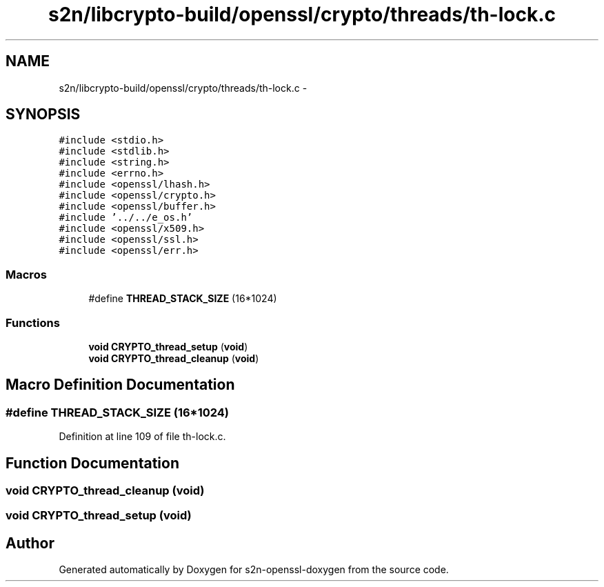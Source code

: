 .TH "s2n/libcrypto-build/openssl/crypto/threads/th-lock.c" 3 "Thu Jun 30 2016" "s2n-openssl-doxygen" \" -*- nroff -*-
.ad l
.nh
.SH NAME
s2n/libcrypto-build/openssl/crypto/threads/th-lock.c \- 
.SH SYNOPSIS
.br
.PP
\fC#include <stdio\&.h>\fP
.br
\fC#include <stdlib\&.h>\fP
.br
\fC#include <string\&.h>\fP
.br
\fC#include <errno\&.h>\fP
.br
\fC#include <openssl/lhash\&.h>\fP
.br
\fC#include <openssl/crypto\&.h>\fP
.br
\fC#include <openssl/buffer\&.h>\fP
.br
\fC#include '\&.\&./\&.\&./e_os\&.h'\fP
.br
\fC#include <openssl/x509\&.h>\fP
.br
\fC#include <openssl/ssl\&.h>\fP
.br
\fC#include <openssl/err\&.h>\fP
.br

.SS "Macros"

.in +1c
.ti -1c
.RI "#define \fBTHREAD_STACK_SIZE\fP   (16*1024)"
.br
.in -1c
.SS "Functions"

.in +1c
.ti -1c
.RI "\fBvoid\fP \fBCRYPTO_thread_setup\fP (\fBvoid\fP)"
.br
.ti -1c
.RI "\fBvoid\fP \fBCRYPTO_thread_cleanup\fP (\fBvoid\fP)"
.br
.in -1c
.SH "Macro Definition Documentation"
.PP 
.SS "#define THREAD_STACK_SIZE   (16*1024)"

.PP
Definition at line 109 of file th\-lock\&.c\&.
.SH "Function Documentation"
.PP 
.SS "\fBvoid\fP CRYPTO_thread_cleanup (\fBvoid\fP)"

.SS "\fBvoid\fP CRYPTO_thread_setup (\fBvoid\fP)"

.SH "Author"
.PP 
Generated automatically by Doxygen for s2n-openssl-doxygen from the source code\&.
